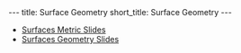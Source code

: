 #+OPTIONS: toc:nil num:nil
#+BEGIN_export html
---
title: Surface Geometry
short_title: Surface Geometry
---
#+END_export

#+LaTeX_class: article_no_macros
#+LaTeX_Header: \usepackage{pabnotes}
#+LaTeX_Header: \newcommand{\weeknum}{05}
#+LaTeX_Header: \newcommand{\topic}{Surface Geometry}

#+BEGIN_export html
<ul>
<li><a href="{{ '/slides/surface_metric' | relative_url }}" target="_blank">Surfaces Metric Slides</a></li>

<li><a href="{{ '/slides/surface_geometry' | relative_url }}" target="_blank">Surfaces Geometry Slides</a></li>
<!-- <li><a href="{{ '/pdf/surface_geometry.pdf' | relative_url }}" target="_blank">Surfaces Geometry PDF Notes</a></li>-->
</ul>
#+END_export

* Riemannian Metric                                                :noexport:

The Riemannian metric of a surface completely determines the geometry of a regular surface.

#+BEGIN_env defn
The (Riemmanian) metric \(g\) on \(S\) is the inner product \(g_p\) at each point \(p \in S\) defined for tangent vectors \(V, W \in T_p S \subseteq \RR^3\) by
\[
g_p(V, W) = \ip{V}{V}_{\RR^3}.
\]
#+END_env

With respect to local coordinates (i.e. in a local parametrisation) we may write

\[
V = c^1 \partial_{x_1} \varphi + c^2 \partial_{x_2} \varphi, \quad W = d^1 \partial_{x_1} \varphi + d^2 \partial_{x_2} \varphi
\]

\begin{equation*}
\begin{split}
g(V, W) &= \ip{c_1 \frac{\partial \varphi}{\partial x_1} + c_2 \frac{\partial \varphi}{\partial x_2}}{d_1 \frac{\partial \varphi}{\partial x_1} + d_2 \frac{\partial \varphi}{\partial x_2}} \\
&= c_1 d_1 \ip{\frac{\partial \varphi}{\partial x_1}}{\frac{\partial \varphi}{\partial x_1}} + c_2 d_2 \ip{\frac{\partial \varphi}{\partial x_2}}{\frac{\partial \varphi}{\partial x_2}} \\
&\quad + (c_1d_2 + c_2 d_1) \ip{\frac{\partial \varphi}{\partial x_1}}{\frac{\partial \varphi}{\partial x_2}} \\
&= c_1 d_1 g_{11} + c_2 d_2 g_{22} + (c_1 d_2 + c_2 d_1) g_{12}.
\end{split}
\end{equation*}

Note that this latter expression may be written
\[
g(U, V) = U^T g^{\varphi} V
\]
where \(g^{\varphi}\) is the matrix
\begin{equation*}
g^{\varphi} = \begin{pmatrix}
g_{11} & g_{12} \\
g_{21} & g_{22}
\end{pmatrix}
=
\begin{pmatrix}
\ip{\frac{\partial \varphi}{\partial x_1}}{\frac{\partial \varphi}{\partial x_1}} &  \ip{\frac{\partial \varphi}{\partial x_1}}{\frac{\partial \varphi}{\partial x_2}} \\
\ip{\frac{\partial \varphi}{\partial x_2}}{\frac{\partial \varphi}{\partial x_1}} & \ip{\frac{\partial \varphi}{\partial x_2}}{\frac{\partial \varphi}{\partial x_2}}
\end{pmatrix}
\end{equation*}

The matrix \((g^{\varphi}_{ij})\) is /positive definite/ and /symmetric/.


Whenever we obtain expressions in coordinates, we should check to see what happens when we change coordinates. Letting \(\tau = \varphi^{-1} \circ \psi: \RR^2 \to \RR^2\) denote the change of parameters. Then
\begin{equation*}
\begin{split}
g^{\psi}_{ab} &= g^{\varphi \circ \tau}_{ab} \\
&= \ip{\partial_{y^a} (\varphi \circ \tau)}{\partial_{y^b} (\varphi \circ \tau)} \\
&= \ip{\sum_i \partial_{x^i} \varphi \partial_{y^a} \tau^i}{\sum_j \partial_{x^j} \varphi \partial_{y^b} \tau^j} \\
&= \sum_{ij} g_{ij} \partial_{y^a} \tau^i \partial_{y^b} \tau^j
\end{split}
\end{equation*}
Somewhat more compactly, we may write this as
\begin{equation*}
\begin{split}
g^{\varphi \circ \tau}(X, Y) &= \ip{d(\varphi \circ \tau) \cdot X}{d(\varphi \circ \tau) \cdot Y} \\
&= \ip{d\varphi(d\tau \cdot X)}{d\varphi(d\tau \cdot y)} \\
&= g^{\varphi} (d\tau \cdot X, d\tau \cdot Y).
\end{split}
\end{equation*}
That is,
\[
g^{\varphi \circ \tau} = d\tau^T g^{\varphi} d\tau
\]

* Examples                                                         :noexport:

Let's examine some examples to see what it's all about.

#+BEGIN_env eg :title "Euclidean Metric"
\[
\varphi(u, v) = (u, v, 0)
\]

Then \(g = \delta\). That is \(g_{ij} = \delta_{ij}\) is the dirac-delta that is \(1\) when \(i=j\) and \(0\) when \(i \neq j\). In other words, the identity matrix.
#+END_env

#+BEGIN_env eg :title "Sphere Metri - Spherical Coordinates"
\begin{align*}
\varphi (\theta, \phi) &= (\sin\phi \cos\theta, \sin\phi \sin\theta, \cos\phi) \\
e_{\theta} &= (-\sin\phi\sin\theta, \sin\phi\cos\theta, 0) \\
e_{\phi} &= (\cos\phi \cos\theta, \cos\phi \sin\theta, -\sin\phi)
\end{align*}

\begin{equation*}
g = \begin{pmatrix}
\sin^2 \phi & 0 \\
0 & 1
\end{pmatrix}
\end{equation*}
#+END_env

#+BEGIN_env eg :title "Sphere Metric - Cylindrical Coordinates"
\begin{align*}
\varphi (\eta, r) &= (\sqrt{1-r^2} \cos\eta, \sqrt{1-r^2} \sin\eta, r) \\
e_{\eta} &= (-\sqrt{1-r^2} \sin \eta, \sqrt{1-r^2} \cos \eta, 0) \\
e_r &= \left(\tfrac{-r}{\sqrt{1-r^2}} \cos \eta, \tfrac{-r}{\sqrt{1-r^2}} \sin \eta, 1 \right)
\end{align*}

\begin{equation*}
g = \begin{pmatrix}
1 - r^2 & 0 \\
0 & \tfrac{1}{1-r^2}
\end{pmatrix}
\end{equation*}
#+END_env

To change basis between coordinates, note that we have

\[
(\eta, r) = (\theta, \cos \phi).
\]

From a previous section we obtained the transition map which gives
\begin{equation*}
\begin{split}
g^{\operatorname{Cyl}} &= d\tau^T g^{\SS^2} d\tau \\
&= \begin{pmatrix}
1 & 0 \\
0 & \tfrac{-1}{\sqrt{1-r^2}}
\end{pmatrix}
\begin{pmatrix}
\sin^2 \phi & 0 \\
0 & 1
\end{pmatrix}
\begin{pmatrix}
1 & 0 \\
0 & \tfrac{-1}{\sqrt{1-r^2}}
\end{pmatrix} \\
&= \begin{pmatrix}
\sin^2 \phi & 0 \\
0 & \tfrac{1}{1 - r^2}
\end{pmatrix} \\
&= \begin{pmatrix}
1-r^2 & 0 \\
0 & \tfrac{1}{1 - r^2}
\end{pmatrix}
\end{split}
\end{equation*}
where in the last line we used that the \(z\)-coordinate is \(r = r = \cos\phi\) in the two different parametrisations, hence \(\sin^2 \phi = 1 - \cos^2\phi = 1 - r^2\).

#+BEGIN_env eg
\begin{align*}
\varphi(u, v) &= (u, v, u^2 + v^2) \\
e_u &= (1, 0, 2u) \\
e_v &= (0, 1, 2v)
\end{align*}

\begin{equation*}
g = \begin{pmatrix}
1 + 4u^2 & 4uv \\
4uv & 1 + 4v^2
\end{pmatrix}
\end{equation*}
#+END_env

* Angle and Length                                                 :noexport:
** Angle and Length

We can define angle and length by using the metric \(g\).

#+BEGIN_env defn
Let \(X\) be a tangent vector. Then it's length is defined to be
\[
\abs{X}_g := \sqrt{g(X, X)}.
\]
#+END_env

Before defining the angle, let us recall the Cauchy-Schwarz inequality for inner-products \(g\):
#+BEGIN_lemma
\[
\abs{g(X, Y)} \leq \abs{X}\abs{Y}.
\]
#+END_lemma

Notice that for \(X, Y \ne 0\)
\[
\frac{g(X, Y)}{\abs{X}\abs{Y}} \in [-1, 1].
\]
Now we may define the angle.

#+BEGIN_env defn
The angle, \(\theta\) between two tangent vectors \(X, Y\) (at the same point \(x \in S\)!) is defined by
\[
\cos \theta = \frac{g(X, Y)}{\abs{X}\abs{Y}} = g\left(\frac{X}{\abs{X}}, \frac{Y}{\abs{Y}}\right)
\]
where to obtain \(\theta\) we choose a local inverse for \(\cos\) such as \(\arccos\) giving an angle in \([0, \pi]\).
#+END_env

** Arc Length

#+BEGIN_defn
Let \(\gamma : (a, b) \to S\) be a smooth curve. The /arc-length/ of \(\gamma\) is
\[
L(\gamma) = \int_a^b \abs{\gamma'(t)} dt = \int_a^b \sqrt{g_{\gamma(t)} (\gamma'(t), \gamma'(t))} dt.
\]
#+END_defn

This is just the arc-length in \(\RR^3\) but expressed in terms of \(g\).

** Example: Paraboloid

#+BEGIN_env eg
Let \(\gamma(t) = (t, 0, t^2)\), \(\mu (t) = \varphi^{-1} \circ \gamma (t) = (t, 0)\)

\begin{equation*}
\begin{split}
\abs{\gamma'}_{\RR^3}^2 &= \abs{\mu'}_{g(\mu(t))}^2 =
\begin{pmatrix}
1 & 0
\end{pmatrix}
\begin{pmatrix}
1 + 4u^2 & 4uv \\
4uv & 1 + 4v^2
\end{pmatrix}
\begin{pmatrix}
1 \\ 0
\end{pmatrix} \\
&= \begin{pmatrix}
1 & 0
\end{pmatrix}
\begin{pmatrix}
1 + 4t^2 & 0 \\
0 & 1
\end{pmatrix}
\begin{pmatrix}
1 \\ 0
\end{pmatrix} \\
&= 1 + 4t^2
\end{split}
\end{equation*}

\[
L(\gamma) = \int \sqrt{1 + 4t^2} dt
\]
#+END_env

** Example: Paraboloid

#+BEGIN_env eg
At \(p = (u, v, u^2 + v^2)\)

\begin{align*}
g(\gamma_u', \gamma_u') &= 1 + 4u^2 \\
g(\gamma_v', \gamma_v') &= 1 + 4v^2 \\
g(\gamma_u', \gamma_v') &= 4uv
\end{align*}

\[
\cos \theta(\gamma_u', \gamma_v') = \frac{4uv}{\sqrt{1+4u^2}\sqrt{1+4v^2}}
\]

#+END_env
* Area                                                             :noexport:
** Area

Area is also determined by the metric.

** Area

Let
\[
X_u = d\varphi (e_u) = \partial_u \varphi, \quad X_v = d\varphi (e_v) = \partial_v \varphi
\]
be coordinate vectors.

Since \(d\varphi\) is injective, \(X_u, X_v\) form a basis for \(T_x M\).

** Area

Parallelogram: \(X_u \wedge X_v \subseteq T_x M\)

Taking a small rectangle \(R = \{(u, v) \in (u_0, u_0 + \Delta u) \times (v_0, v_0 + \Delta v)\}\), we approximate the area of \(\varphi(R) \subseteq S\) by
\begin{equation*}
\begin{split}
\text{Area} (S) &\simeq \text{Area} (X_u \wedge X_v) \\

&= \abs{X_u \times X_v} \text{Area}(R) \\
&= \abs{X_u \times X_v} \Delta u \Delta v.
\end{split}
\end{equation*}

** Area

Note that \(\abs{X_u \times X_v}^2 = \det \lambda^T \lambda = \det g\) where \(\lambda = (X_u \quad X_v)\)!

Area is the limit of a Riemann sum: for any region \(\Omega = \varphi(W)\)
\[
\text{Area} (\Omega) = \int_W \sqrt{\det g(u, v)} du dv.
\]

** Cylinder to Sphere
* Orientation And The Gauss Map                                    :noexport:
** Orientation And The Gauss Map
** Orientation of Euclidean Space

#+BEGIN_env defn
An orientation on \(\RR^n\) is an equivalence class of /ordered/ bases \(\mathcal{E} = (e_1, \cdots, e_n)\) where \(\mathcal{E} \sim \mathcal{F}\) if the change of basis matrix \(A_{\mathcal{E}\mathcal{F}}\) has positive determinant.
#+END_env

\pause

Since \(\det \left(A_{\mathcal{E}\mathcal{F}} A_{\mathcal{F}\mathcal{G}}\right) = \det \left(A_{\mathcal{E}\mathcal{F}}\right) \det\left(A_{\mathcal{F}\mathcal{G}}\right)\), we do indeed have an equivalence relation, and there are /precisely two equivalence classes/.

\pause

\begin{example}
Compute the change of basis from \(\mathcal{E} = (e_1, e_2)\) to \((e_1, e_1 + e_2), \quad (e_1, -e_2), \quad (e_2, e_1).\)
\end{example}

\pause

\begin{example}
Right hand orientation: \((e_1, e_2, e_3), (e_1, e_3, -e_2), \dots\)

Left hand orientation: \((e_2, e_1, e_3), (e_1, -e_2, e_3), \dots\)
\end{example}

** Orientation preserving and reversing linear maps

Choose an orientation \(\mathcal{O} = \{e_1, \cdots, e_n\}\) on \(\RR^n\).

#+BEGIN_env defn
An /invertible/ linear map \(T : \RR^n \to \RR^n\) is orientation preserving if \(T(\mathcal{O}) = \mathcal{O}\). That is, if
\[
\det \begin{pmatrix}
T(e_1), \cdots, T(e_n)
\end{pmatrix}
= \det \begin{pmatrix}
e_1, \cdots, e_n
\end{pmatrix}
\]
or equivalently if \(\det T > 0\).
#+END_env

\pause

\begin{example}
\[
\text{Preserving:} \quad
T = \begin{pmatrix}
1 & 0 \\
0 & 1
\end{pmatrix}, \quad
T = \begin{pmatrix}
1 & 1 \\
1 & 0
\end{pmatrix}, \quad
T = \begin{pmatrix}
2 & 1 \\
3 & 5
\end{pmatrix}.
\]
\[
\text{Reversing:} \quad
T = \begin{pmatrix}
1 & 0 \\
0 & -1
\end{pmatrix}, \quad
T = \begin{pmatrix}
0 & 1 \\
1 & 0
\end{pmatrix}, \quad
T = \begin{pmatrix}
2 & 1 \\
3 & 1
\end{pmatrix}.
\]
\end{example}

** Orientation of the tangent plane
*** Tangent Plane Orientations
**** Text
      :PROPERTIES:
      :BEAMER_col: 0.5
      :END:

Local parametrisation: \(\varphi : U \to S\).
\[
\left(\frac{\partial \varphi}{\partial u}, \frac{\partial \varphi}{\partial v}\right), \quad \left(\frac{\partial \varphi}{\partial v}, \frac{\partial \varphi}{\partial u}\right)
\]
**** Picture
      :PROPERTIES:
      :BEAMER_col: 0.5
      :END:

#+BEGIN_center
#+ATTR_LATEX: :width .9\textwidth :height .4\textheight
[[file:img/oriented_tangent_plane.png]]
#+END_center

\pause
*** Definition
The orientation induced by \(\varphi\) is /compatible/ with the orientation induced by \(\psi\) if \(\det d(\psi \circ \phi^{-1}) > 0\).
\pause
A regular surface, \(S\) is /orientable/ if there is a cover \(\varphi_{\alpha} : U_{\alpha} \to S\) such that \(\det(\tau_{\alpha\beta}) > 0\) for all \(\alpha, \beta\).

** Examples

- The sphere is orientable
- The \mobius{} strip is /not/ orientable
- Graphs, are orientable
- Inverse images of regular point are orientable: here \(F: \RR^3 \to \RR\), \(S = F^{-1}(0)\) where \(dF_x\) has maximal rank (i.e. rank \(1\)) for all \(p \in \RR^3\) such that \(F(p) = 0\).

** Orientation of surfaces

#+BEGIN_theorem
A surface \(S\) is orientable if and only if there is a differentiable field, \(N\) of unit normal vectors. That is, if and only there exists a differentiable map \(N : S \to \RR^3\) such that \(\abs{N(x)} = 1\) for all \(x \in S\) and such that \(N(x) \perp X\) for all $X \in T_x S$.
#+END_theorem

\pause

*Remember there are precisely two orientations!*

\pause

There are two possible unit normal fields, \(N\) and \(-N\). Choosing an orientation is equivalent to choosing a normal field.

\pause

- The proof of the theorem follows from the following lemma:

#+BEGIN_lemma
Let \(\varphi (u, v) : U \subseteq \RR^2 \to S\) and \(\psi (s, t) : V \subseteq \RR^2 \to S\) be local parametrisations. Then
\[
\partial_u \varphi \times \partial_v \varphi = \left[\det d(\psi^{-1} \circ \varphi)\right] \partial_s \psi \times \partial_t \psi.
\]
#+END_lemma

** Gauss Map

#+BEGIN_env defn
 An orientable surface \(S\) along with a choice of orientation is called an /oriented surface/.
#+END_env

\pause

#+BEGIN_env defn
Let \(S\) be an oriented surface. The /Gauss Map/ is the unit normal map
\[
x \in S \mapsto N(x) \in \sphere^2 = \{X \in \RR^3 : \|X\| = 1\}.
\]
#+END_env

\pause

With respect to a local parametrisation
\[
N = \frac{\partial_u \varphi \times \partial_v \varphi}{\abs{\partial_u \varphi \times \partial_v \varphi}}.
\]

** Examples

*** Sphere:

\[
S = \{x^2 + y^2 + z^2 = 1\}, \quad N(p) = p
\]

\pause

*** Graph:
\[
S = \{(x, y, f(x, y))\}, \quad N(x, y, f(x)) = \frac{1}{\sqrt{1 + f_x^2 + f_y^2}} (-f_x, -f_y, 1).
\]

\pause

*** Inverse image of regular point

\[
S = \{F^{-1}(c)\}, \quad N(p) = \frac{\nabla F(p)}{|\nabla F(p)|}.
\]



